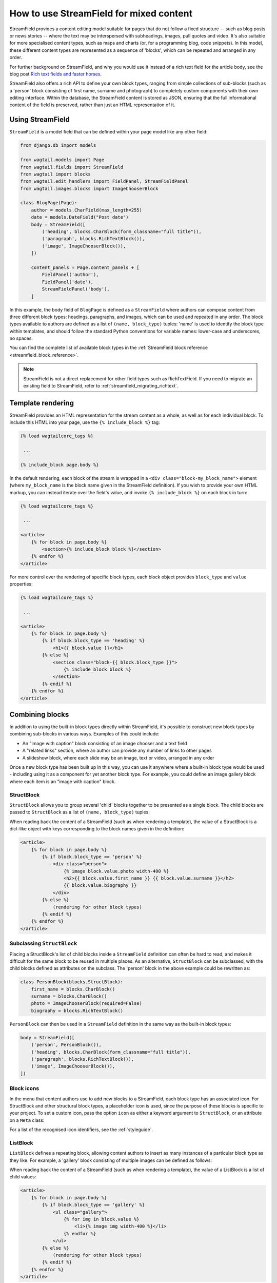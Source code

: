 .. _streamfield:

How to use StreamField for mixed content
========================================

StreamField provides a content editing model suitable for pages that do not follow a fixed structure -- such as blog posts or news stories -- where the text may be interspersed with subheadings, images, pull quotes and video. It's also suitable for more specialised content types, such as maps and charts (or, for a programming blog, code snippets). In this model, these different content types are represented as a sequence of 'blocks', which can be repeated and arranged in any order.

For further background on StreamField, and why you would use it instead of a rich text field for the article body, see the blog post `Rich text fields and faster horses <https://torchbox.com/blog/rich-text-fields-and-faster-horses/>`__.

StreamField also offers a rich API to define your own block types, ranging from simple collections of sub-blocks (such as a 'person' block consisting of first name, surname and photograph) to completely custom components with their own editing interface. Within the database, the StreamField content is stored as JSON, ensuring that the full informational content of the field is preserved, rather than just an HTML representation of it.


Using StreamField
-----------------

``StreamField`` is a model field that can be defined within your page model like any other field:

.. code-block:: python

    from django.db import models

    from wagtail.models import Page
    from wagtail.fields import StreamField
    from wagtail import blocks
    from wagtail.edit_handlers import FieldPanel, StreamFieldPanel
    from wagtail.images.blocks import ImageChooserBlock

    class BlogPage(Page):
        author = models.CharField(max_length=255)
        date = models.DateField("Post date")
        body = StreamField([
            ('heading', blocks.CharBlock(form_classname="full title")),
            ('paragraph', blocks.RichTextBlock()),
            ('image', ImageChooserBlock()),
        ])

        content_panels = Page.content_panels + [
            FieldPanel('author'),
            FieldPanel('date'),
            StreamFieldPanel('body'),
        ]


In this example, the body field of ``BlogPage`` is defined as a ``StreamField`` where authors can compose content from three different block types: headings, paragraphs, and images, which can be used and repeated in any order. The block types available to authors are defined as a list of ``(name, block_type)`` tuples: 'name' is used to identify the block type within templates, and should follow the standard Python conventions for variable names: lower-case and underscores, no spaces.

You can find the complete list of available block types in the :ref:`StreamField block reference <streamfield_block_reference>`.

.. note::
   StreamField is not a direct replacement for other field types such as RichTextField. If you need to migrate an existing field to StreamField, refer to :ref:`streamfield_migrating_richtext`.


.. _streamfield_template_rendering:

Template rendering
------------------

StreamField provides an HTML representation for the stream content as a whole, as well as for each individual block. To include this HTML into your page, use the ``{% include_block %}`` tag:

.. code-block:: html+django

    {% load wagtailcore_tags %}

     ...

    {% include_block page.body %}


In the default rendering, each block of the stream is wrapped in a ``<div class="block-my_block_name">`` element (where ``my_block_name`` is the block name given in the StreamField definition). If you wish to provide your own HTML markup, you can instead iterate over the field's value, and invoke ``{% include_block %}`` on each block in turn:

.. code-block:: html+django

    {% load wagtailcore_tags %}

     ...

    <article>
        {% for block in page.body %}
            <section>{% include_block block %}</section>
        {% endfor %}
    </article>


For more control over the rendering of specific block types, each block object provides ``block_type`` and ``value`` properties:

.. code-block:: html+django

    {% load wagtailcore_tags %}

     ...

    <article>
        {% for block in page.body %}
            {% if block.block_type == 'heading' %}
                <h1>{{ block.value }}</h1>
            {% else %}
                <section class="block-{{ block.block_type }}">
                    {% include_block block %}
                </section>
            {% endif %}
        {% endfor %}
    </article>


Combining blocks
----------------

In addition to using the built-in block types directly within StreamField, it's possible to construct new block types by combining sub-blocks in various ways. Examples of this could include:

* An "image with caption" block consisting of an image chooser and a text field
* A "related links" section, where an author can provide any number of links to other pages
* A slideshow block, where each slide may be an image, text or video, arranged in any order

Once a new block type has been built up in this way, you can use it anywhere where a built-in block type would be used - including using it as a component for yet another block type. For example, you could define an image gallery block where each item is an "image with caption" block.

StructBlock
~~~~~~~~~~~

``StructBlock`` allows you to group several 'child' blocks together to be presented as a single block. The child blocks are passed to ``StructBlock`` as a list of ``(name, block_type)`` tuples:

.. code-block:: python
   :emphasize-lines: 2-7

    body = StreamField([
        ('person', blocks.StructBlock([
            ('first_name', blocks.CharBlock()),
            ('surname', blocks.CharBlock()),
            ('photo', ImageChooserBlock(required=False)),
            ('biography', blocks.RichTextBlock()),
        ])),
        ('heading', blocks.CharBlock(form_classname="full title")),
        ('paragraph', blocks.RichTextBlock()),
        ('image', ImageChooserBlock()),
    ])

When reading back the content of a StreamField (such as when rendering a template), the value of a StructBlock is a dict-like object with keys corresponding to the block names given in the definition:

.. code-block:: html+django

    <article>
        {% for block in page.body %}
            {% if block.block_type == 'person' %}
                <div class="person">
                    {% image block.value.photo width-400 %}
                    <h2>{{ block.value.first_name }} {{ block.value.surname }}</h2>
                    {{ block.value.biography }}
                </div>
            {% else %}
                (rendering for other block types)
            {% endif %}
        {% endfor %}
    </article>


Subclassing ``StructBlock``
~~~~~~~~~~~~~~~~~~~~~~~~~~~

Placing a StructBlock's list of child blocks inside a ``StreamField`` definition can often be hard to read, and makes it difficult for the same block to be reused in multiple places. As an alternative, ``StructBlock`` can be subclassed, with the child blocks defined as attributes on the subclass. The 'person' block in the above example could be rewritten as:

.. code-block:: python

    class PersonBlock(blocks.StructBlock):
        first_name = blocks.CharBlock()
        surname = blocks.CharBlock()
        photo = ImageChooserBlock(required=False)
        biography = blocks.RichTextBlock()

``PersonBlock`` can then be used in a ``StreamField`` definition in the same way as the built-in block types:

.. code-block:: python

    body = StreamField([
        ('person', PersonBlock()),
        ('heading', blocks.CharBlock(form_classname="full title")),
        ('paragraph', blocks.RichTextBlock()),
        ('image', ImageChooserBlock()),
    ])


Block icons
~~~~~~~~~~~

In the menu that content authors use to add new blocks to a StreamField, each block type has an associated icon. For StructBlock and other structural block types, a placeholder icon is used, since the purpose of these blocks is specific to your project. To set a custom icon, pass the option ``icon`` as either a keyword argument to ``StructBlock``, or an attribute on a ``Meta`` class:

.. code-block:: python
   :emphasize-lines: 7

    body = StreamField([
        ('person', blocks.StructBlock([
            ('first_name', blocks.CharBlock()),
            ('surname', blocks.CharBlock()),
            ('photo', ImageChooserBlock(required=False)),
            ('biography', blocks.RichTextBlock()),
        ], icon='user')),
        ('heading', blocks.CharBlock(form_classname="full title")),
        ('paragraph', blocks.RichTextBlock()),
        ('image', ImageChooserBlock()),
    ])

.. code-block:: python
   :emphasize-lines: 7-8

    class PersonBlock(blocks.StructBlock):
        first_name = blocks.CharBlock()
        surname = blocks.CharBlock()
        photo = ImageChooserBlock(required=False)
        biography = blocks.RichTextBlock()

        class Meta:
            icon = 'user'

For a list of the recognised icon identifiers, see the :ref:`styleguide`.


ListBlock
~~~~~~~~~

``ListBlock`` defines a repeating block, allowing content authors to insert as many instances of a particular block type as they like. For example, a 'gallery' block consisting of multiple images can be defined as follows:

.. code-block:: python
   :emphasize-lines: 2

    body = StreamField([
        ('gallery', blocks.ListBlock(ImageChooserBlock())),
        ('heading', blocks.CharBlock(form_classname="full title")),
        ('paragraph', blocks.RichTextBlock()),
        ('image', ImageChooserBlock()),
    ])

When reading back the content of a StreamField (such as when rendering a template), the value of a ListBlock is a list of child values:

.. code-block:: html+django

    <article>
        {% for block in page.body %}
            {% if block.block_type == 'gallery' %}
                <ul class="gallery">
                    {% for img in block.value %}
                        <li>{% image img width-400 %}</li>
                    {% endfor %}
                </ul>
            {% else %}
                (rendering for other block types)
            {% endif %}
        {% endfor %}
    </article>


StreamBlock
~~~~~~~~~~~

``StreamBlock`` defines a set of child block types that can be mixed and repeated in any sequence, via the same mechanism as StreamField itself. For example, a carousel that supports both image and video slides could be defined as follows:

.. code-block:: python
   :emphasize-lines: 2-5

    body = StreamField([
        ('carousel', blocks.StreamBlock([
            ('image', ImageChooserBlock()),
            ('video', EmbedBlock()),
        ])),
        ('heading', blocks.CharBlock(form_classname="full title")),
        ('paragraph', blocks.RichTextBlock()),
        ('image', ImageChooserBlock()),
    ])

``StreamBlock`` can also be subclassed in the same way as ``StructBlock``, with the child blocks being specified as attributes on the class:

.. code-block:: python

    class PersonBlock(blocks.StreamBlock):
        image = ImageChooserBlock()
        video = EmbedBlock()

        class Meta:
            icon = 'image'

A StreamBlock subclass defined in this way can also be passed to a ``StreamField`` definition, instead of passing a list of block types. This allows setting up a common set of block types to be used on multiple page types:

.. code-block:: python

    class CommonContentBlock(blocks.StreamBlock):
        heading = blocks.CharBlock(form_classname="full title")
        paragraph = blocks.RichTextBlock()
        image = ImageChooserBlock()


    class BlogPage(Page):
        body = StreamField(CommonContentBlock())


When reading back the content of a StreamField, the value of a StreamBlock is a sequence of block objects with ``block_type`` and ``value`` properties, just like the top-level value of the StreamField itself.

.. code-block:: html+django

    <article>
        {% for block in page.body %}
            {% if block.block_type == 'carousel' %}
                <ul class="carousel">
                    {% for slide in block.value %}
                        {% if slide.block_type == 'image' %}
                            <li class="image">{% image slide.value width-200 %}</li>
                        {% else %}
                            <li> class="video">{% include_block slide %}</li>
                        {% endif %}
                    {% endfor %}
                </ul>
            {% else %}
                (rendering for other block types)
            {% endif %}
        {% endfor %}
    </article>


Limiting block counts
~~~~~~~~~~~~~~~~~~~~~

By default, a StreamField can contain an unlimited number of blocks. The ``min_num`` and ``max_num`` options on ``StreamField`` or ``StreamBlock`` allow you to set a minimum or maximum number of blocks:

.. code-block:: python

    body = StreamField([
        ('heading', blocks.CharBlock(form_classname="full title")),
        ('paragraph', blocks.RichTextBlock()),
        ('image', ImageChooserBlock()),
    ], min_num=2, max_num=5)

Or equivalently:

.. code-block:: python

    class CommonContentBlock(blocks.StreamBlock):
        heading = blocks.CharBlock(form_classname="full title")
        paragraph = blocks.RichTextBlock()
        image = ImageChooserBlock()

        class Meta:
            min_num = 2
            max_num = 5


The ``block_counts`` option can be used to set a minimum or maximum count for specific block types. This accepts a dict, mapping block names to a dict containing either or both of ``min_num`` and ``max_num``. For example, to permit between 1 and 3 'heading' blocks:

.. code-block:: python

    body = StreamField([
        ('heading', blocks.CharBlock(form_classname="full title")),
        ('paragraph', blocks.RichTextBlock()),
        ('image', ImageChooserBlock()),
    ], block_counts={
        'heading': {'min_num': 1, 'max_num': 3},
    })

Or equivalently:

.. code-block:: python

    class CommonContentBlock(blocks.StreamBlock):
        heading = blocks.CharBlock(form_classname="full title")
        paragraph = blocks.RichTextBlock()
        image = ImageChooserBlock()

        class Meta:
            block_counts = {
                'heading': {'min_num': 1, 'max_num': 3},
            }


.. _streamfield_per_block_templates:

Per-block templates
-------------------

By default, each block is rendered using simple, minimal HTML markup, or no markup at all. For example, a CharBlock value is rendered as plain text, while a ListBlock outputs its child blocks in a ``<ul>`` wrapper. To override this with your own custom HTML rendering, you can pass a ``template`` argument to the block, giving the filename of a template file to be rendered. This is particularly useful for custom block types derived from StructBlock:

.. code-block:: python

    ('person', blocks.StructBlock(
        [
            ('first_name', blocks.CharBlock()),
            ('surname', blocks.CharBlock()),
            ('photo', ImageChooserBlock(required=False)),
            ('biography', blocks.RichTextBlock()),
        ],
        template='myapp/blocks/person.html',
        icon='user'
    ))


Or, when defined as a subclass of StructBlock:

.. code-block:: python

    class PersonBlock(blocks.StructBlock):
        first_name = blocks.CharBlock()
        surname = blocks.CharBlock()
        photo = ImageChooserBlock(required=False)
        biography = blocks.RichTextBlock()

        class Meta:
            template = 'myapp/blocks/person.html'
            icon = 'user'


Within the template, the block value is accessible as the variable ``value``:

.. code-block:: html+django

    {% load wagtailimages_tags %}

    <div class="person">
        {% image value.photo width-400 %}
        <h2>{{ value.first_name }} {{ value.surname }}</h2>
        {{ value.biography }}
    </div>

Since ``first_name``, ``surname``, ``photo`` and ``biography`` are defined as blocks in their own right, this could also be written as:

.. code-block:: html+django

    {% load wagtailcore_tags wagtailimages_tags %}

    <div class="person">
        {% image value.photo width-400 %}
        <h2>{% include_block value.first_name %} {% include_block value.surname %}</h2>
        {% include_block value.biography %}
    </div>

Writing ``{{ my_block }}`` is roughly equivalent to ``{% include_block my_block %}``, but the short form is more restrictive, as it does not pass variables from the calling template such as ``request`` or ``page``; for this reason, it is recommended that you only use it for simple values that do not render HTML of their own. For example, if our PersonBlock used the template:

.. code-block:: html+django

    {% load wagtailimages_tags %}

    <div class="person">
        {% image value.photo width-400 %}
        <h2>{{ value.first_name }} {{ value.surname }}</h2>

        {% if request.user.is_authenticated %}
            <a href="#">Contact this person</a>
        {% endif %}

        {{ value.biography }}
    </div>

then the ``request.user.is_authenticated`` test would not work correctly when rendering the block through a ``{{ ... }}`` tag:

.. code-block:: html+django

    {# Incorrect: #}

    {% for block in page.body %}
        {% if block.block_type == 'person' %}
            <div>
                {{ block }}
            </div>
        {% endif %}
    {% endfor %}

    {# Correct: #}

    {% for block in page.body %}
        {% if block.block_type == 'person' %}
            <div>
                {% include_block block %}
            </div>
        {% endif %}
    {% endfor %}

Like Django's ``{% include %}`` tag, ``{% include_block %}`` also allows passing additional variables to the included template, through the syntax ``{% include_block my_block with foo="bar" %}``:

.. code-block:: html+django

    {# In page template: #}

    {% for block in page.body %}
        {% if block.block_type == 'person' %}
            {% include_block block with classname="important" %}
        {% endif %}
    {% endfor %}

    {# In PersonBlock template: #}

    <div class="{{ classname }}">
        ...
    </div>

The syntax ``{% include_block my_block with foo="bar" only %}`` is also supported, to specify that no variables from the parent template other than ``foo`` will be passed to the child template.

.. _streamfield_get_context:

As well as passing variables from the parent template, block subclasses can pass additional template variables of their own by overriding the ``get_context`` method:

.. code-block:: python

    import datetime

    class EventBlock(blocks.StructBlock):
        title = blocks.CharBlock()
        date = blocks.DateBlock()

        def get_context(self, value, parent_context=None):
            context = super().get_context(value, parent_context=parent_context)
            context['is_happening_today'] = (value['date'] == datetime.date.today())
            return context

        class Meta:
            template = 'myapp/blocks/event.html'


In this example, the variable ``is_happening_today`` will be made available within the block template. The ``parent_context`` keyword argument is available when the block is rendered through an ``{% include_block %}`` tag, and is a dict of variables passed from the calling template.

All block types, not just ``StructBlock``, support the ``template`` property. However, for blocks that handle basic Python data types, such as ``CharBlock`` and ``IntegerBlock``, there are some limitations on where the template will take effect. For further details, see :ref:`boundblocks_and_values`.


Customisations
--------------

All block types implement a common API for rendering their front-end and form representations, and storing and retrieving values to and from the database. By subclassing the various block classes and overriding these methods, all kinds of customisations are possible, from modifying the layout of StructBlock form fields to implementing completely new ways of combining blocks. For further details, see :ref:`custom_streamfield_blocks`.


.. _modifying_streamfield_data:

Modifying StreamField data
--------------------------

A StreamField's value behaves as a list, and blocks can be inserted, overwritten and deleted before saving the instance back to the database. A new item can be written to the list as a tuple of *(block_type, value)* - when read back, it will be returned as a ``BoundBlock`` object.

.. code-block:: python

    # Replace the first block with a new block of type 'heading'
    my_page.body[0] = ('heading', "My story")

    # Delete the last block
    del my_page.body[-1]

    # Append a block to the stream
    my_page.body.append(('paragraph', "<p>And they all lived happily ever after.</p>"))

    # Save the updated data back to the database
    my_page.save()


.. _streamfield_migrating_richtext:

Migrating RichTextFields to StreamField
---------------------------------------

If you change an existing RichTextField to a StreamField, the database migration will complete with no errors, since both fields use a text column within the database. However, StreamField uses a JSON representation for its data, so the existing text requires an extra conversion step in order to become accessible again. For this to work, the StreamField needs to include a RichTextBlock as one of the available block types. (When updating the model, don't forget to change ``FieldPanel`` to ``StreamFieldPanel`` too.) Create the migration as normal using ``./manage.py makemigrations``, then edit it as follows (in this example, the 'body' field of the ``demo.BlogPage`` model is being converted to a StreamField with a RichTextBlock named ``rich_text``):

.. code-block:: python

    # -*- coding: utf-8 -*-
    from django.db import models, migrations
    from wagtail.rich_text import RichText


    def convert_to_streamfield(apps, schema_editor):
        BlogPage = apps.get_model("demo", "BlogPage")
        for page in BlogPage.objects.all():
            if page.body.raw_text and not page.body:
                page.body = [('rich_text', RichText(page.body.raw_text))]
                page.save()


    def convert_to_richtext(apps, schema_editor):
        BlogPage = apps.get_model("demo", "BlogPage")
        for page in BlogPage.objects.all():
            if page.body.raw_text is None:
                raw_text = ''.join([
                    child.value.source for child in page.body
                    if child.block_type == 'rich_text'
                ])
                page.body = raw_text
                page.save()


    class Migration(migrations.Migration):

        dependencies = [
            # leave the dependency line from the generated migration intact!
            ('demo', '0001_initial'),
        ]

        operations = [
            # leave the generated AlterField intact!
            migrations.AlterField(
                model_name='BlogPage',
                name='body',
                field=wagtail.fields.StreamField([('rich_text', wagtail.blocks.RichTextBlock())]),
            ),

            migrations.RunPython(
                convert_to_streamfield,
                convert_to_richtext,
            ),
        ]


Note that the above migration will work on published Page objects only. If you also need to migrate draft pages and page revisions, then edit the migration as in the following example instead:

.. code-block:: python

    # -*- coding: utf-8 -*-
    import json

    from django.core.serializers.json import DjangoJSONEncoder
    from django.db import migrations, models

    from wagtail.rich_text import RichText


    def page_to_streamfield(page):
        changed = False
        if page.body.raw_text and not page.body:
            page.body = [('rich_text', {'rich_text': RichText(page.body.raw_text)})]
            changed = True
        return page, changed


    def pagerevision_to_streamfield(revision_data):
        changed = False
        body = revision_data.get('body')
        if body:
            try:
                json.loads(body)
            except ValueError:
                revision_data['body'] = json.dumps(
                    [{
                        "value": {"rich_text": body},
                        "type": "rich_text"
                    }],
                    cls=DjangoJSONEncoder)
                changed = True
            else:
                # It's already valid JSON. Leave it.
                pass
        return revision_data, changed


    def page_to_richtext(page):
        changed = False
        if page.body.raw_text is None:
            raw_text = ''.join([
                child.value['rich_text'].source for child in page.body
                if child.block_type == 'rich_text'
            ])
            page.body = raw_text
            changed = True
        return page, changed


    def pagerevision_to_richtext(revision_data):
        changed = False
        body = revision_data.get('body', 'definitely non-JSON string')
        if body:
            try:
                body_data = json.loads(body)
            except ValueError:
                # It's not apparently a StreamField. Leave it.
                pass
            else:
                raw_text = ''.join([
                    child['value']['rich_text'] for child in body_data
                    if child['type'] == 'rich_text'
                ])
                revision_data['body'] = raw_text
                changed = True
        return revision_data, changed


    def convert(apps, schema_editor, page_converter, pagerevision_converter):
        BlogPage = apps.get_model("demo", "BlogPage")
        for page in BlogPage.objects.all():

            page, changed = page_converter(page)
            if changed:
                page.save()

            for revision in page.revisions.all():
                revision_data = json.loads(revision.content_json)
                revision_data, changed = pagerevision_converter(revision_data)
                if changed:
                    revision.content_json = json.dumps(revision_data, cls=DjangoJSONEncoder)
                    revision.save()


    def convert_to_streamfield(apps, schema_editor):
        return convert(apps, schema_editor, page_to_streamfield, pagerevision_to_streamfield)


    def convert_to_richtext(apps, schema_editor):
        return convert(apps, schema_editor, page_to_richtext, pagerevision_to_richtext)


    class Migration(migrations.Migration):

        dependencies = [
            # leave the dependency line from the generated migration intact!
            ('demo', '0001_initial'),
        ]

        operations = [
            # leave the generated AlterField intact!
            migrations.AlterField(
                model_name='BlogPage',
                name='body',
                field=wagtail.fields.StreamField([('rich_text', wagtail.blocks.RichTextBlock())]),
            ),

            migrations.RunPython(
                convert_to_streamfield,
                convert_to_richtext,
            ),
        ]
